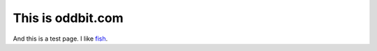 ==================
This is oddbit.com
==================

And this is a test page.  I like fish_.

.. _fish: fishbase.org

